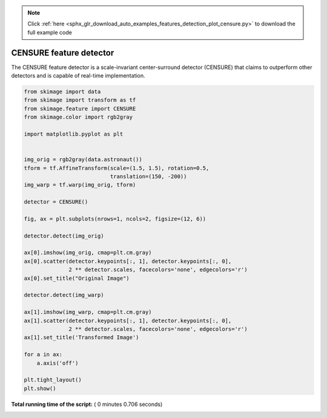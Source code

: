 .. note::
    :class: sphx-glr-download-link-note

    Click :ref:`here <sphx_glr_download_auto_examples_features_detection_plot_censure.py>` to download the full example code
.. rst-class:: sphx-glr-example-title

.. _sphx_glr_auto_examples_features_detection_plot_censure.py:


========================
CENSURE feature detector
========================

The CENSURE feature detector is a scale-invariant center-surround detector
(CENSURE) that claims to outperform other detectors and is capable of real-time
implementation.




.. image:: /auto_examples/features_detection/images/sphx_glr_plot_censure_001.png
    :class: sphx-glr-single-img





.. code-block:: python


    from skimage import data
    from skimage import transform as tf
    from skimage.feature import CENSURE
    from skimage.color import rgb2gray

    import matplotlib.pyplot as plt


    img_orig = rgb2gray(data.astronaut())
    tform = tf.AffineTransform(scale=(1.5, 1.5), rotation=0.5,
                               translation=(150, -200))
    img_warp = tf.warp(img_orig, tform)

    detector = CENSURE()

    fig, ax = plt.subplots(nrows=1, ncols=2, figsize=(12, 6))

    detector.detect(img_orig)

    ax[0].imshow(img_orig, cmap=plt.cm.gray)
    ax[0].scatter(detector.keypoints[:, 1], detector.keypoints[:, 0],
                  2 ** detector.scales, facecolors='none', edgecolors='r')
    ax[0].set_title("Original Image")

    detector.detect(img_warp)

    ax[1].imshow(img_warp, cmap=plt.cm.gray)
    ax[1].scatter(detector.keypoints[:, 1], detector.keypoints[:, 0],
                  2 ** detector.scales, facecolors='none', edgecolors='r')
    ax[1].set_title('Transformed Image')

    for a in ax:
        a.axis('off')
    
    plt.tight_layout()
    plt.show()

**Total running time of the script:** ( 0 minutes  0.706 seconds)


.. _sphx_glr_download_auto_examples_features_detection_plot_censure.py:


.. only :: html

 .. container:: sphx-glr-footer
    :class: sphx-glr-footer-example



  .. container:: sphx-glr-download

     :download:`Download Python source code: plot_censure.py <plot_censure.py>`



  .. container:: sphx-glr-download

     :download:`Download Jupyter notebook: plot_censure.ipynb <plot_censure.ipynb>`


.. only:: html

 .. rst-class:: sphx-glr-signature

    `Gallery generated by Sphinx-Gallery <https://sphinx-gallery.readthedocs.io>`_
